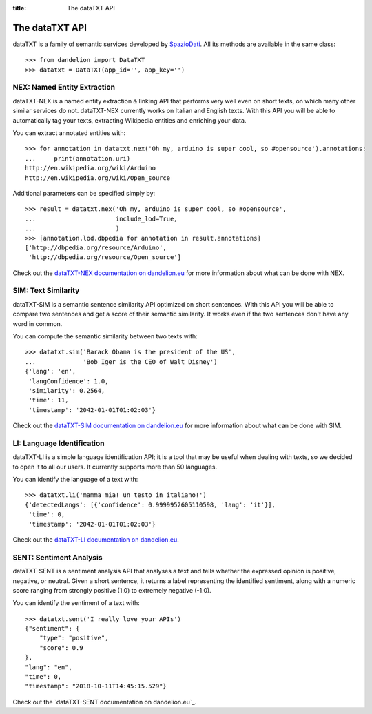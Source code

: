 :title:
    The dataTXT API

.. _SpazioDati: http://www.spaziodati.eu
.. _dataTXT-NEX documentation on dandelion.eu: https://dandelion.eu/docs/api/datatxt/nex/v1/
.. _dataTXT-SIM documentation on dandelion.eu: https://dandelion.eu/docs/api/datatxt/sim/v1/
.. _dataTXT-LI documentation on dandelion.eu: https://dandelion.eu/docs/api/datatxt/li/v1/


The dataTXT API
===============
dataTXT is a family of semantic services developed by SpazioDati_. All its
methods are available in the same class::

   >>> from dandelion import DataTXT
   >>> datatxt = DataTXT(app_id='', app_key='')


NEX: Named Entity Extraction
----------------------------
dataTXT-NEX is a named entity extraction & linking API that performs very well
even on short texts, on which many other similar services do not. dataTXT-NEX
currently works on Italian and English texts. With this API you will be able
to automatically tag your texts, extracting Wikipedia entities and enriching
your data.

You can extract annotated entities with::

    >>> for annotation in datatxt.nex('Oh my, arduino is super cool, so #opensource').annotations:
    ...     print(annotation.uri)
    http://en.wikipedia.org/wiki/Arduino
    http://en.wikipedia.org/wiki/Open_source


Additional parameters can be specified simply by::

    >>> result = datatxt.nex('Oh my, arduino is super cool, so #opensource',
    ...                      include_lod=True,
    ...                      )
    >>> [annotation.lod.dbpedia for annotation in result.annotations]
    ['http://dbpedia.org/resource/Arduino',
     'http://dbpedia.org/resource/Open_source']

Check out the `dataTXT-NEX documentation on dandelion.eu`_ for more information
about what can be done with NEX.


SIM: Text Similarity
--------------------
dataTXT-SIM is a semantic sentence similarity API optimized on short sentences.
With this API you will be able to compare two sentences and get a score of their
semantic similarity. It works even if the two sentences don't have any word in
common.

You can compute the semantic similarity between two texts with::

    >>> datatxt.sim('Barack Obama is the president of the US',
    ...             'Bob Iger is the CEO of Walt Disney')
    {'lang': 'en',
     'langConfidence': 1.0,
     'similarity': 0.2564,
     'time': 11,
     'timestamp': '2042-01-01T01:02:03'}


Check out the `dataTXT-SIM documentation on dandelion.eu`_ for more information
about what can be done with SIM.


LI: Language Identification
---------------------------
dataTXT-LI is a simple language identification API; it is a tool that may be
useful when dealing with texts, so we decided to open it to all our users.
It currently supports more than 50 languages.

You can identify the language of a text with::

    >>> datatxt.li('mamma mia! un testo in italiano!')
    {'detectedLangs': [{'confidence': 0.9999952605110598, 'lang': 'it'}],
     'time': 0,
     'timestamp': '2042-01-01T01:02:03'}

Check out the `dataTXT-LI documentation on dandelion.eu`_.


SENT: Sentiment Analysis
---------------------------
dataTXT-SENT is a sentiment analysis API that analyses a text and tells whether the expressed opinion is positive, negative, or neutral. Given a short sentence, it returns a label representing the identified sentiment, along with a numeric score ranging from strongly positive (1.0) to extremely negative (-1.0).

You can identify the sentiment of a text with::

    >>> datatxt.sent('I really love your APIs')
    {"sentiment": {
        "type": "positive",
        "score": 0.9
    },
    "lang": "en",
    "time": 0,
    "timestamp": "2018-10-11T14:45:15.529"}

Check out the `dataTXT-SENT documentation on dandelion.eu`_.